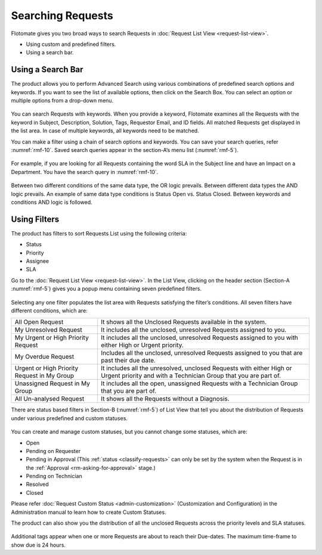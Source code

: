 ******************
Searching Requests
******************

Flotomate gives you two broad ways to search Requests in :doc:`Request List
View <request-list-view>`.

-  Using custom and predefined filters.

-  Using a search bar.

Using a Search Bar
==================

The product allows you to perform Advanced Search using various
combinations of predefined search options and keywords. If you want to
see the list of available options, then click on the Search Box. You can
select an option or multiple options from a drop-down menu.

.. _rmf-9:

.. figure:: https://s3-ap-southeast-1.amazonaws.com/flotomate-resources/request-management/RM-9.png
    :align: center
    :alt: figure 9

You can search Requests with keywords. When you provide a keyword,
Flotomate examines all the Requests with the keyword in Subject,
Description, Solution, Tags, Requestor Email, and ID fields. All matched
Requests get displayed in the list area. In case of multiple keywords,
all keywords need to be matched.

You can make a filter using a chain of search options and keywords. You
can save your search queries, refer :numref:`rmf-10`. Saved search queries
appear in the section-A’s menu list (:numref:`rmf-5`).

.. _rmf-9.1:

.. figure:: https://s3-ap-southeast-1.amazonaws.com/flotomate-resources/request-management/RM-9.1.png
    :align: center
    :alt: figure 9.1

For example, if you are looking for all Requests containing the word SLA
in the Subject line and have an Impact on a Department. You have the
search query in :numref:`rmf-10`.

.. _rmf-10:

.. figure:: https://s3-ap-southeast-1.amazonaws.com/flotomate-resources/request-management/RM-10.png
    :align: center
    :alt: figure 10

Between two different conditions of the same data type, the OR logic
prevails. Between different data types the AND logic prevails. An
example of same data type conditions is Status Open vs. Status Closed.
Between keywords and conditions AND logic is followed.

.. _rmf-11:

.. figure:: https://s3-ap-southeast-1.amazonaws.com/flotomate-resources/request-management/RM-11.png
    :align: center
    :alt: figure 11

Using Filters
=============

The product has filters to sort Requests List using the following
criteria:

-  Status

-  Priority

-  Assignee

-  SLA

Go to the :doc:`Request List View <request-list-view>`. In the List View,
clicking on the header section (Section-A :numref:`rmf-5`) gives you a popup
menu containing seven predefined filters.

.. _rmf-12:

.. figure:: https://s3-ap-southeast-1.amazonaws.com/flotomate-resources/request-management/RM-12.png
    :align: center
    :alt: figure 12

Selecting any one filter populates the list area with Requests
satisfying the filter’s conditions. All seven filters have different
conditions, which are:

+-----------------------------------+-----------------------------------+
| All Open Request                  | It shows all the Unclosed         |
|                                   | Requests available in the system. |
+-----------------------------------+-----------------------------------+
| My Unresolved Request             | It includes all the unclosed,     |
|                                   | unresolved Requests assigned to   |
|                                   | you.                              |
+-----------------------------------+-----------------------------------+
| My Urgent or High Priority        | It includes all the unclosed,     |
| Request                           | unresolved Requests assigned to   |
|                                   | you with either High or Urgent    |
|                                   | priority.                         |
+-----------------------------------+-----------------------------------+
| My Overdue Request                | Includes all the unclosed,        |
|                                   | unresolved Requests assigned to   |
|                                   | you that are past their due date. |
+-----------------------------------+-----------------------------------+
| Urgent or High Priority Request   | It includes all the unresolved,   |
| in My Group                       | unclosed Requests with either     |
|                                   | High or Urgent priority and with  |
|                                   | a Technician Group that you are   |
|                                   | part of.                          |
+-----------------------------------+-----------------------------------+
| Unassigned Request in My Group    | It includes all the open,         |
|                                   | unassigned Requests with a        |
|                                   | Technician Group that you are     |
|                                   | part of.                          |
+-----------------------------------+-----------------------------------+
| All Un-analysed Request           | It shows all the Requests without |
|                                   | a Diagnosis.                      |
+-----------------------------------+-----------------------------------+

There are status based filters in Section-B (:numref:`rmf-5`) of List View that
tell you about the distribution of Requests under various predefined and
custom statuses.

.. _rmf-13:

.. figure:: https://s3-ap-southeast-1.amazonaws.com/flotomate-resources/request-management/RM-13.png
    :align: center
    :alt: figure 13

You can create and manage custom statuses, but you cannot change some
statuses, which are:

-  Open

-  Pending on Requester

-  Pending in Approval (This :ref:`status <classify-requests>` can only be set by
   the system when the Request is in the :ref:`Approval <rm-asking-for-approval>` stage.)

-  Pending on Technician

-  Resolved

-  Closed

Please refer :doc:`Request Custom Status <admin-customization>` (Customization and Configuration) in
the Administration manual to learn how to create Custom Statuses.

The product can also show you the distribution of all the unclosed
Requests across the priority levels and SLA statuses.

.. _rmf-14:

.. figure:: https://s3-ap-southeast-1.amazonaws.com/flotomate-resources/request-management/RM-14.png
    :align: center
    :alt: figure 14

Additional tags appear when one or more Requests are about to reach
their Due-dates. The maximum time-frame to show due is 24 hours.